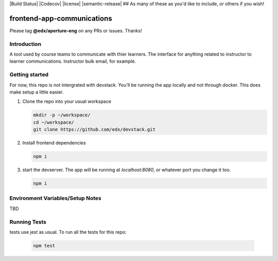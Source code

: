 |Build Status| |Codecov| |license| |semantic-release| ## As many of these as you'd like to include, or others if you wish!

frontend-app-communications
==============================

Please tag **@edx/aperture-eng** on any PRs or issues.  Thanks!

Introduction
------------

A tool used by course teams to communicate with thier learners. The interface for anything related to instructor to learner communications. Instructor bulk email, for example.


Getting started
------------

For now, this repo is not intergrated with devstack. You'll be running the app locally and not through docker. This does make setup a little easier.

1. Clone the repo into your usual workspace

   .. code-block::

      mkdir -p ~/workspace/
      cd ~/workspace/
      git clone https://github.com/edx/devstack.git

2. Install frontend dependencies

   .. code-block::

      npm i

3. start the devserver. The app will be running at `localhost:8080`, or whatever port you change it too.

   .. code-block::

      npm i

Environment Variables/Setup Notes
---------------------------------

TBD

Running Tests
---------------------------

tests use jest as usual. To run all the tests for this repo:

   .. code-block::

      npm test